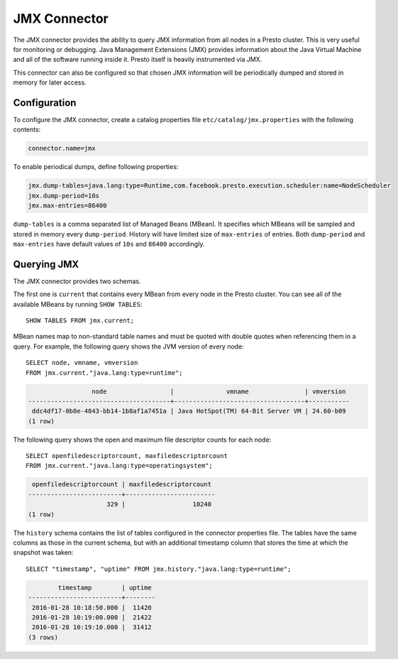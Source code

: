 =============
JMX Connector
=============

The JMX connector provides the ability to query JMX information from all
nodes in a Presto cluster. This is very useful for monitoring or debugging.
Java Management Extensions (JMX) provides information about the Java
Virtual Machine and all of the software running inside it. Presto itself
is heavily instrumented via JMX.

This connector can also be configured so that chosen JMX information will
be periodically dumped and stored in memory for later access.

Configuration
-------------

To configure the JMX connector, create a catalog properties file
``etc/catalog/jmx.properties`` with the following contents:

.. code-block:: none

    connector.name=jmx

To enable periodical dumps, define following properties:

.. code-block:: none

    jmx.dump-tables=java.lang:type=Runtime,com.facebook.presto.execution.scheduler:name=NodeScheduler
    jmx.dump-period=10s
    jmx.max-entries=86400

``dump-tables`` is a comma separated list of Managed Beans (MBean). It specifies
which MBeans will be sampled and stored in memory every ``dump-period``.
History will have limited size of ``max-entries`` of entries. Both ``dump-period``
and ``max-entries`` have default values of ``10s`` and ``86400`` accordingly.

Querying JMX
------------

The JMX connector provides two schemas.

The first one is ``current`` that contains every MBean from every node in the Presto
cluster. You can see all of the available MBeans by running ``SHOW TABLES``::

    SHOW TABLES FROM jmx.current;

MBean names map to non-standard table names and must be quoted with
double quotes when referencing them in a query. For example, the
following query shows the JVM version of every node::

    SELECT node, vmname, vmversion
    FROM jmx.current."java.lang:type=runtime";

.. code-block:: none

                     node                 |              vmname               | vmversion
    --------------------------------------+-----------------------------------+-----------
     ddc4df17-0b8e-4843-bb14-1b8af1a7451a | Java HotSpot(TM) 64-Bit Server VM | 24.60-b09
    (1 row)

The following query shows the open and maximum file descriptor counts
for each node::

    SELECT openfiledescriptorcount, maxfiledescriptorcount
    FROM jmx.current."java.lang:type=operatingsystem";

.. code-block:: none

     openfiledescriptorcount | maxfiledescriptorcount
    -------------------------+------------------------
                         329 |                  10240
    (1 row)

The ``history`` schema contains the list of tables configured in the connector properties file.
The tables have the same columns as those in the current schema, but with an additional
timestamp column that stores the time at which the snapshot was taken::

    SELECT "timestamp", "uptime" FROM jmx.history."java.lang:type=runtime";

.. code-block:: none

            timestamp        | uptime
    -------------------------+--------
     2016-01-28 10:18:50.000 |  11420
     2016-01-28 10:19:00.000 |  21422
     2016-01-28 10:19:10.000 |  31412
    (3 rows)
